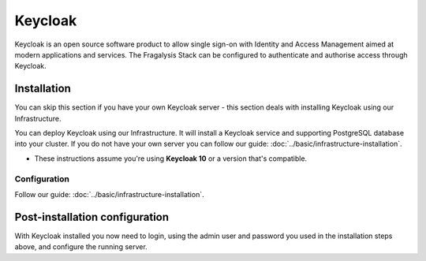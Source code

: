 ########
Keycloak
########

Keycloak is an open source software product to allow single sign-on with
Identity and Access Management aimed at modern applications and services.
The Fragalysis Stack can be configured to authenticate and authorise access
through Keycloak.

************
Installation
************

You can skip this section if you have your own Keycloak server - this section
deals with installing Keycloak using our Infrastructure.

You can deploy Keycloak using our Infrastructure. It will install a
Keycloak service and supporting PostgreSQL database into your cluster.
If you do not have your own server you can follow our guide:
:doc:`../basic/infrastructure-installation`.

*   These instructions assume you're using **Keycloak 10**
    or a version that's compatible.

Configuration
=============

Follow our guide:
:doc:`../basic/infrastructure-installation`.

*******************************
Post-installation configuration
*******************************

With Keycloak installed you now need to login, using the admin user
and password you used in the installation steps above, and configure
the running server.

